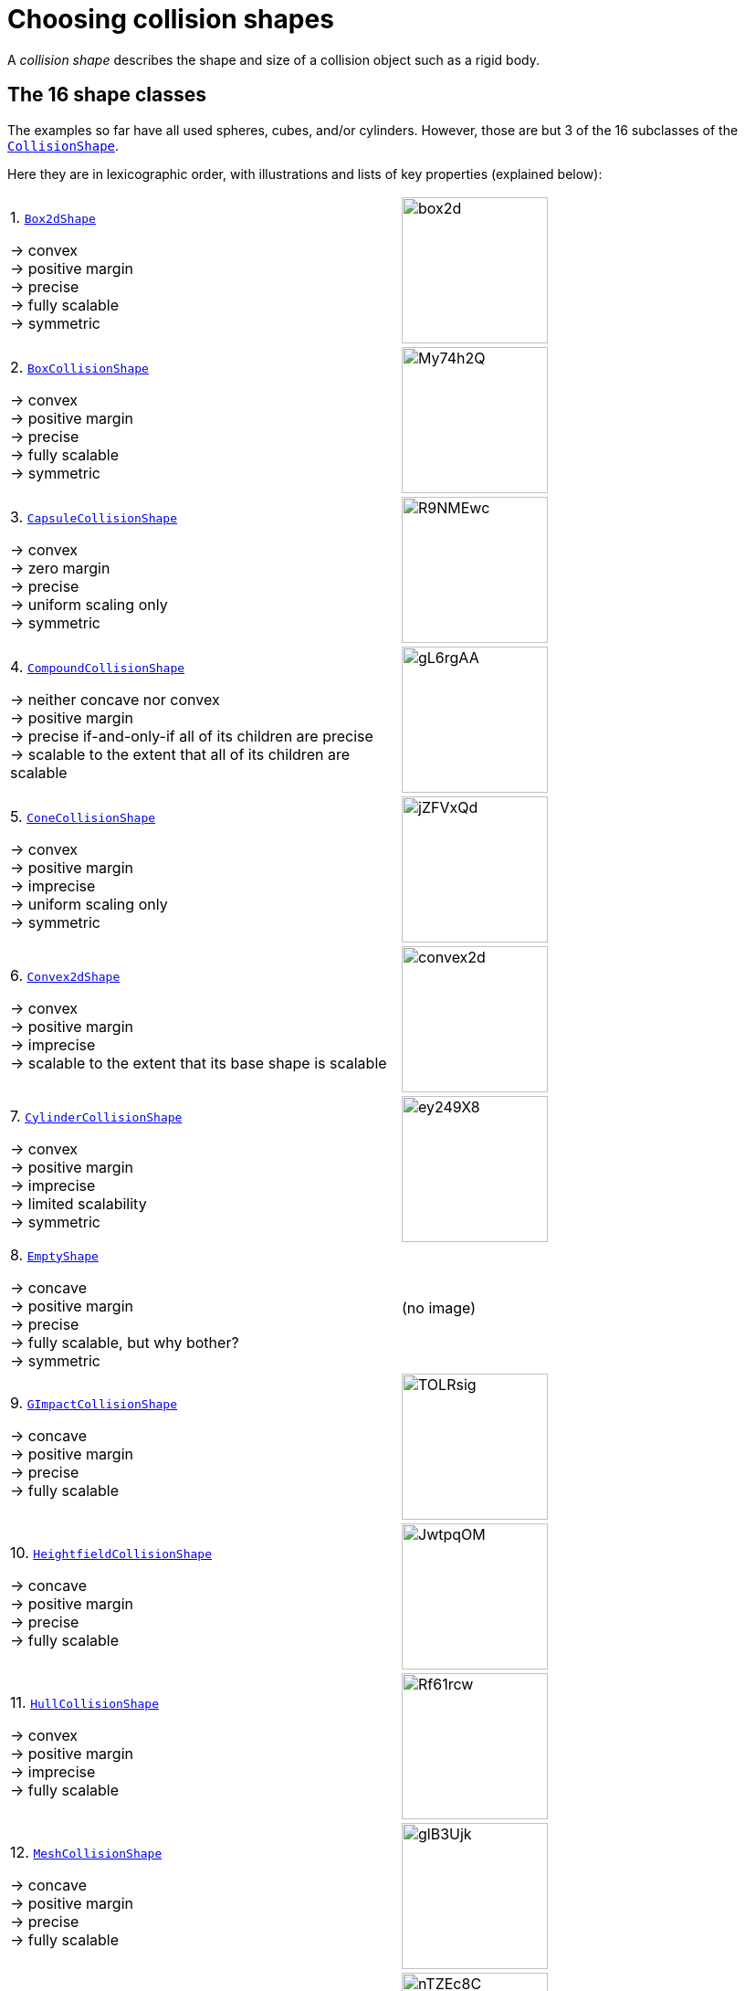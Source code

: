 = Choosing collision shapes
:item: &rarr;
:url-enwiki: https://en.wikipedia.org/wiki
:url-api: https://stephengold.github.io/Minie/minie/javadoc/com/jme3/bullet
:url-shape: https://stephengold.github.io/Minie/minie/javadoc/com/jme3/bullet/collision/shapes
:url-tutorial: https://github.com/stephengold/Minie/blob/master/MinieExamples/src/main/java/jme3utilities/tutorial

A _collision shape_
describes the shape and size of a collision object such as a rigid body.

== The 16 shape classes

The examples so far have all used spheres, cubes, and/or cylinders.
However, those are but 3 of the 16 subclasses of the
{url-shape}/CollisionShape.html[`CollisionShape`].

Here they are in lexicographic order,
with illustrations and lists of key properties (explained below):

[cols="2*",grid="none"]
|===

|1. {url-shape}/Box2dShape.html[`Box2dShape`]

{item} convex +
{item} positive margin +
{item} precise +
{item} fully scalable +
{item} symmetric
|image:box2d.png[height=160]

|2. {url-shape}/BoxCollisionShape.html[`BoxCollisionShape`]

{item} convex +
{item} positive margin +
{item} precise +
{item} fully scalable +
{item} symmetric
|image:https://i.imgur.com/My74h2Q.png[height=160]

|3. {url-shape}/CapsuleCollisionShape.html[`CapsuleCollisionShape`]

{item} convex +
{item} zero margin +
{item} precise +
{item} uniform scaling only +
{item} symmetric
|image:https://i.imgur.com/R9NMEwc.png[height=160]

|4. {url-shape}/CompoundCollisionShape.html[`CompoundCollisionShape`]

{item} neither concave nor convex +
{item} positive margin +
{item} precise if-and-only-if all of its children are precise +
{item} scalable to the extent that all of its children are scalable
|image:https://i.imgur.com/gL6rgAA.png[height=160]

|5. {url-shape}/ConeCollisionShape.html[`ConeCollisionShape`]

{item} convex +
{item} positive margin +
{item} imprecise +
{item} uniform scaling only +
{item} symmetric
|image:https://i.imgur.com/jZFVxQd.png[height=160]

|6. {url-shape}/Convex2dShape.html[`Convex2dShape`]

{item} convex +
{item} positive margin +
{item} imprecise +
{item} scalable to the extent that its base shape is scalable
|image:convex2d.png[height=160]

|7. {url-shape}/CylinderCollisionShape.html[`CylinderCollisionShape`]

{item} convex +
{item} positive margin +
{item} imprecise +
{item} limited scalability +
{item} symmetric
|image:https://i.imgur.com/ey249X8.png[height=160]

|8. {url-shape}/EmptyShape.html[`EmptyShape`]

{item} concave +
{item} positive margin +
{item} precise +
{item} fully scalable, but why bother? +
{item} symmetric
|(no image)

|9. {url-shape}/GImpactCollisionShape.html[`GImpactCollisionShape`]

{item} concave +
{item} positive margin +
{item} precise +
{item} fully scalable
|image:https://i.imgur.com/TOLRsig.png[height=160]

|10. {url-shape}/HeightfieldCollisionShape.html[`HeightfieldCollisionShape`]

{item} concave +
{item} positive margin +
{item} precise +
{item} fully scalable
|image:https://i.imgur.com/JwtpqOM.png[height=160]

|11. {url-shape}/HullCollisionShape.html[`HullCollisionShape`]

{item} convex +
{item} positive margin +
{item} imprecise +
{item} fully scalable
|image:https://i.imgur.com/Rf61rcw.png[height=160]

|12. {url-shape}/MeshCollisionShape.html[`MeshCollisionShape`]

{item} concave +
{item} positive margin +
{item} precise +
{item} fully scalable
|image:https://i.imgur.com/glB3Ujk.png[height=160]

|13. {url-shape}/MultiSphere.html[`MultiSphere`]

{item} convex +
{item} positive margin +
{item} precise +
{item} fully scalable
|image:https://i.imgur.com/nTZEc8C.png[height=160]

|14. {url-shape}/PlaneCollisionShape.html[`PlaneCollisionShape`]

{item} concave and infinite +
{item} positive margin +
{item} precise +
{item} fully scalable, but why bother? +
{item} symmetric
|image:plane.png[height=160]

|15. {url-shape}/SimplexCollisionShape.html[`SimplexCollisionShape`]

{item} convex +
{item} positive margin +
{item} imprecise +
{item} not scalable
|image:https://i.imgur.com/l1fYSfc.png[height=160]

|16. {url-shape}/SphereCollisionShape.html[`SphereCollisionShape`]

{item} convex +
{item} zero margin +
{item} precise +
{item} uniform scaling only +
{item} symmetric
|image:https://i.imgur.com/OPYrxRe.png[height=160]

|===

== Convex versus concave

The _convex_ collision-shape classes are those
that guarantee the _convex property_:
for any 2 locations inside a shape,
the line segment connecting those locations lies entirely inside the shape.

Here are 2 equivalent ways to test whether a shape belongs to a convex class:

[source,java]
----
boolean convexClass = (shape instanceof ConvexShape);
boolean isConvex = shape.isConvex();
assert convexClass == isConvex;
----

NOTE: In this context, "convex" is a property of classes, not instances.
While specific *instances* of non-convex classes have the convex property,
they don't guarantee it for *all* instances.

_Concave_ is essentially the opposite of convex, except that compound shapes
are regarded as neither convex nor concave.
No shape is both convex and concave.
To test whether a shape belongs to a concave class, use `shape.isConcave()`.

== Margin

All collision shapes except
{url-shape}/CapsuleCollisionShape.html[`CapsuleCollisionShape`]
and
{url-shape}/SphereCollisionShape.html[`SphereCollisionShape`]
incorporate a _margin_, a narrow zone near the surface of the shape.
(The word _margin_ is used to refer to both the zone and its thickness.)
According to the Bullet Manual, the purpose of margin is
"to improve performance and reliability of the collision detection."

For all shapes with margin, the default thickness is 0.04 physics-space units.

NOTE: While methods are provided to alter margins (and the default margin),
doing so is not recommended.

== Precise versus imprecise

A _precise shape_ is a collision shape whose _effective shape_
(observed in collisions, contact tests, ray tests, and sweep tests)
is unaffected by margin.

While most of the `CollisionShape` subtypes are precise,
there are 5 that are not.
For 4 of them, margin simply expands their effective shapes:

* {url-shape}/ConeCollisionShape.html[`ConeCollisionShape`]
* {url-shape}/Convex2dShape.html[`Convex2dShape`]
* {url-shape}/HullCollisionShape.html[`HullCollisionShape`]
* {url-shape}/SimplexCollisionShape.html[`SimplexCollisionShape`]

Margin also distorts a
{url-shape}/CylinderCollisionShape.html[`CylinderCollisionShape`],
but its effect is more complicated.

Since margin is defined in physics-space units,
its effects tend become more noticeable for smaller shapes.

When using imprecise shapes, you may compensate for margin
by shrinking the shape's dimensions
(for a {url-shape}/ConeCollisionShape.html[`ConeCollisionShape`] or
{url-shape}/CylinderCollisionShape.html[`CylinderCollisionShape`])
or by moving its defining vertices inward
(for a {url-shape}/SimplexCollisionShape.html[`SimplexCollisionShape`] or
{url-shape}/HullCollisionShape.html[`HullCollisionShape`]).

Another possible workaround would be to scale the physics space
so as to make the effects of margin less obvious.

== Suitability for dynamic bodies

Not all collision shapes are suitable for dynamic rigid bodies.

For instance,
collision detection doesn't work well between zero-thickness shapes such as:

* {url-shape}/Box2dShape.html[`Box2dShape`]
* {url-shape}/Convex2dShape.html[`Convex2dShape`]
* {url-shape}/HeightfieldCollisionShape.html[`HeightfieldCollisionShape`]
* {url-shape}/PlaneCollisionShape.html[`PlaneCollisionShape`]
* {url-shape}/SimplexCollisionShape.html[`SimplexCollisionShape`] with 1-to-3 vertices

Furthermore, the following shape classes are suitable *only*
for kinematic or static objects because
the simulator cannot determine their mass distributions:

* {url-shape}/EmptyShape.html[`EmptyShape`]
* {url-shape}/HeightfieldCollisionShape.html[`HeightfieldCollisionShape`]
* {url-shape}/MeshCollisionShape.html[`MeshCollisionShape`]
* {url-shape}/PlaneCollisionShape.html[`PlaneCollisionShape`]

The safest shapes for dynamic rigid bodies are the 5 _primitives_ listed below.
All have at least one {url-enwiki}/Rotational_symmetry[axis of symmetry],
and their centers and axes are well-known:

* {url-shape}/BoxCollisionShape.html[`BoxCollisionShape`]
* {url-shape}/CapsuleCollisionShape.html[`CapsuleCollisionShape`]
* {url-shape}/ConeCollisionShape.html[`ConeCollisionShape`]
* {url-shape}/CylinderCollisionShape.html[`CylinderCollisionShape`]
* {url-shape}/SphereCollisionShape.html[`SphereCollisionShape`]

Many asymmetric shapes are also suitable for dynamic rigid bodies.
With such shapes, however, care should be taken to ensure the plausibility of
the center of mass and principal axes.
At the very least,
the shape's center should be located well inside its convex hull.

{url-tutorial}/HelloMadMallet.java[HelloMadMallet] is a simple
application that demonstrates the effect of an implausibly centered shape.
Things to notice while running the app:

. A dynamic rigid body, shaped like a mallet,
  falls under the influence of gravity.
. Unlike a real mallet, the body's center of mass (visualized by 3 arrows)
  is located at the end of its handle.
. After landing, the mallet tends to stand erect.
  Although this position seems unnatural, it is the precisely the one
  that minimizes the mallet's
  {url-enwiki}/Gravitational_potential[gravitational potential].

The following classes can generate asymmetric shapes for rigid bodies:

* {url-shape}/CompoundCollisionShape.html[`CompoundCollisionShape`]
* {url-shape}/GImpactCollisionShape.html[`GImpactCollisionShape`]
* {url-shape}/HullCollisionShape.html[`HullCollisionShape`]
* {url-shape}/MultiSphere.html[`MultiSphere`]
* {url-shape}/SimplexCollisionShape.html[`SimplexCollisionShape`] with 4 vertices

In the case of a
{url-shape}/CompoundCollisionShape.html[`CompoundCollisionShape`],
the `principalAxes()` and `correctAxes()` methods
may be used to adjust its center and axes for a specific mass distribution.

{url-tutorial}/HelloMassDistribution.java[HelloMassDistribution] is a simple
application that demonstrates the use of `principalAxes()` and `correctAxes()`.
Things to notice while running the app:

. This time, the mallet's center of mass (visualized by 3 arrows)
  lies much closer to the head, in a very plausible location.
. After landing, the mallet comes to rest on its side,
  which is a more natural behavior for a mallet.

Note: The `principalAxes()` method relies on each child having an accurate
center, axes, and moment of inertia.

== Scaling

Some applications require collision shapes that are _scalable_
(can be dynamically shrunk or enlarged).
However, not all collision shapes can scale arbitrarily.
In particular:

* {url-shape}/SimplexCollisionShape.html[`SimplexCollisionShape`]
  doesn't support scaling;
  the only allowed scale is (1,1,1).
* {url-shape}/CapsuleCollisionShape.html[`CapsuleCollisionShape`],
  {url-shape}/ConeCollisionShape.html[`ConeCollisionShape`], and
  {url-shape}/SphereCollisionShape.html[`SphereCollisionShape`]
  support only uniform scaling, where all axes have the same scale factor.
  For instance, (0.2, 0.2, 0.2) or (9,9,9).
* {url-shape}/CylinderCollisionShape.html[`CylinderCollisionShape`]
  allows the height and base to scale independently,
  but the scale factors of both base axes must be equal.
  In other words, the cross section must remain circular.
  So (9,9,9) would be allowed for any cylinder,
  but (9,1,1) would be allowed only for cylinders
  where the local X axis is the height axis.

You can test at runtime whether a particular scaling
is applicable to particular shape:

[source,java]
----
if (shape.canScale(newScale)) {
    shape.setScale(newScale);
}
----

== Choosing a shape

For efficient simulation, the general rule is:
"Use the simplest shape that yields the desired *behavior*."
Focusing on behavior rather than appearance
helps you avoid simulating details that don't matter.
For instance:

* A character's hair should probably be omitted from their collision shape.
* Any small object that only encounters large, flat surfaces
  can probably be approximated by a convex hull.
* If a transparent container remains sealed,
  its collision shape need not be hollow.

Because jMonkeyEngine models are composed of triangular meshes,
beginners are often tempted to use mesh-based shapes
(such as {url-shape}/GImpactCollisionShape.html[`GImpactCollisionShape`])
for everything.
However, since mesh-based collision detection is CPU-intensive,
simpler shapes are often a better choice,
even when they don't match the model's shape closely.
In particular, {url-shape}/CapsuleCollisionShape.html[`CapsuleCollisionShape`]
is often used with humanoid models.

The following pseudo-code algorithm may be helpful:

----
if (the object doesn't move and isn't involved in collisions) {
    use an EmptyShape or don't add the object to the space
} else if (the object doesn't move
           and its shape can be approximated by an infinite plane) {
    use a PlaneCollisionShape
} else if (the object doesn't move
          and its shape can be approximated by point, line segment, or triangle) {
    use a SimplexCollisionShape
} else if (the object doesn't move
           and its shape can be approximated by rectangle) {
    use a Box2dShape
} else if (the object doesn't move
           and its shape can be approximated by 2-D convex polygon) {
    use a Convex2dShape
} else if (its shape can be approximated by a tetrahedron) {
    use a SimplexCollisionShape
} else if (its shape can be approximated by a centered sphere) {
    use a SphereCollisionShape
} else if (its shape can be approximated by a centered rectangular solid) {
    use a BoxCollisionShape
} else if (its shape can be approximated by a centered capsule) {
    use a CapsuleCollisionShape
} else if (its shape can be approximated by a centered cylinder) {
    use a CylinderCollisionShape
} else if (its shape can be approximated by a centered cone) {
    use a ConeCollisionShape
} else if (its shape can be approximated by an ellipsoid
           or an eccentric sphere
           or an eccentric capsule
           or the convex hull of multiple spheres) {
    use a MultiSphere
} else if (its shape can be approximated by an eccentric primitive
           or a combination of convex primitives) {
    use a CompoundCollisionShape
} else if (the object does not move) {
    if (it is a 2-D heightfield) {
        use a HeightfieldCollisionShape
    } else {
        use a MeshCollisionShape
    }
} else { // if the object moves
    if (its shape can be approximated by a convex hull) {
        use a HullCollisionShape
    } else if (its shape can be decomposed into convex hulls) {
        use a compound of hull shapes
    } else {
        use a GImpactCollisionShape
    }
}
----

(Pseudocode adapted from the flowchart on page 13 of
https://github.com/bulletphysics/bullet3/blob/master/docs/Bullet_User_Manual.pdf[the Bullet User Manual].)

NOTE: {url-shape}/GImpactCollisionShape.html[`GImpactCollisionShape`]
should be your last resort!

== Automated shape generation

The {url-api}/util/CollisionShapeFactory.java[`CollisionShapeFactory`] class
automates the creation of collision shapes for models.

The `createDynamicMeshShape()` method
creates a collision shape suitable for a dynamic rigid body.
It constructs a {url-shape}/HullCollisionShape.html[`HullCollisionShape`]
for each `Geometry`, and if the model's root spatial is a `Node`,
it combines all the hulls into a single compound shape.

The `createMeshShape()` method
creates a collision shape suitable for a static rigid body.
It constructs a
{url-shape}/HeightfieldCollisionShape.html[`HeightfieldCollisionShape`]
for each `TerrainQuad` and `TerrainPatch` in the model.
It constructs a {url-shape}/MeshCollisionShape.html[`MeshCollisionShape`]
for each non-terrain Geometry in the model.
And if the model's root spatial is a `Node`,
it combines all the heightfields and hulls into a single compound shape.

When generating compound shapes, both these methods skip over any geometries
that have the `"JmePhysicsIgnore"` user-data key set to `true`.

=== Convex decomposition

Faced with the task of simulating a non-convex rigid body (such as a ring),
it's best to decompose it into convex shapes that,
when recombined, will approximate the desired behavior.

There are various approaches,
depending how much the developer knows about the object's shape.
If the model's mesh is generated procedurally, it may be possible
to decompose it during the generation process.
Or if the object is modeled in Blender,
it may be practical to manually decompose it there
into meshes that are convex or nearly so.
In both cases, the desired compound shape can then be generated using
`CollisionShapeFactory.createDynamicMeshShape()`.

For situations where manual decomposition is impractical,
Minie incorporates Khaled Mamou's
https://github.com/kmammou/v-hacd[Volumetric-Hierarchical Approximate Convex Decomposition (V-HACD) algorithm].
V-HACD makes it easy to decompose a 3-D model into a
compound of hull shapes:

[source,java]
----
VHACDParameters parms = new VHACDParameters();
CollisionShape shape
        = CollisionShapeFactory.createVhacdShape(modelRoot, parms, null);
----

The V-HACD algorithm is costly to run, but in many applications it can
be performed in advance and stored in J3O format until needed.
During simulation, the resulting shape will usually be much more efficient
than a {url-shape}/GImpactCollisionShape.html[`GImpactCollisionShape`].

== Summary

* Minie provides 16 types of collision shapes,
  ranging from the trivial {url-shape}/EmptyShape.html[`EmptyShape`]
  to the costly {url-shape}/GImpactCollisionShape.html[`GImpactCollisionShape`].
* Collision-shape instances classified as "concave"
  may still exhibit the convex property.
* Most collision shapes incorporate a margin.
* Margin distorts the effective shape of imprecise collision shapes.
* Most collision shapes can be scaled, but not all can be scaled non-uniformly.
* Not all collision shapes are suitable for dynamic rigid bodies.
* When applying a asymmetric shape to a dynamic rigid body,
  make sure that its center and principal axes are plausible.
* Use the simplest shape that yields the desired behavior.
* To speed up simulation of objects with non-convex shapes,
  decompose them into convex ones, either during construction or using V-HACD.
